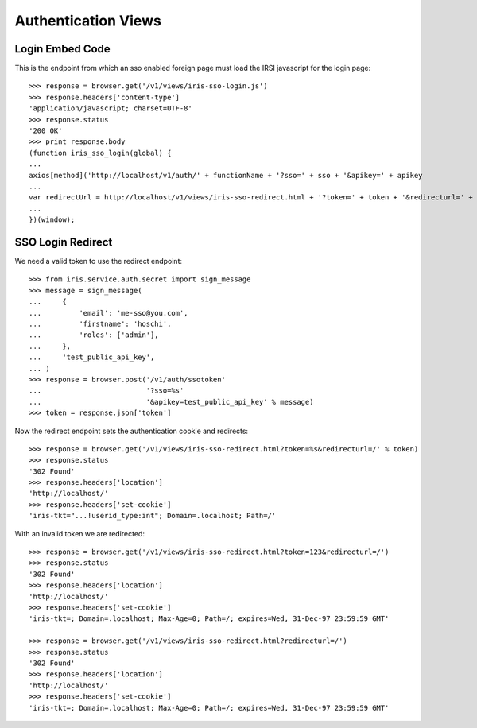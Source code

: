 ====================
Authentication Views
====================


Login Embed Code
================

This is the endpoint from which an sso enabled foreign page must load the IRSI
javascript for the login page::

    >>> response = browser.get('/v1/views/iris-sso-login.js')
    >>> response.headers['content-type']
    'application/javascript; charset=UTF-8'
    >>> response.status
    '200 OK'
    >>> print response.body
    (function iris_sso_login(global) {
    ...
    axios[method]('http://localhost/v1/auth/' + functionName + '?sso=' + sso + '&apikey=' + apikey
    ...
    var redirectUrl = http://localhost/v1/views/iris-sso-redirect.html + '?token=' + token + '&redirecturl=' + returl;
    ...
    })(window);


SSO Login Redirect
==================

We need a valid token to use the redirect endpoint::

    >>> from iris.service.auth.secret import sign_message
    >>> message = sign_message(
    ...     {
    ...         'email': 'me-sso@you.com',
    ...         'firstname': 'hoschi',
    ...         'roles': ['admin'],
    ...     },
    ...     'test_public_api_key',
    ... )
    >>> response = browser.post('/v1/auth/ssotoken'
    ...                         '?sso=%s'
    ...                         '&apikey=test_public_api_key' % message)
    >>> token = response.json['token']

Now the redirect endpoint sets the authentication cookie and redirects::

    >>> response = browser.get('/v1/views/iris-sso-redirect.html?token=%s&redirecturl=/' % token)
    >>> response.status
    '302 Found'
    >>> response.headers['location']
    'http://localhost/'
    >>> response.headers['set-cookie']
    'iris-tkt="...!userid_type:int"; Domain=.localhost; Path=/'

With an invalid token we are redirected::

    >>> response = browser.get('/v1/views/iris-sso-redirect.html?token=123&redirecturl=/')
    >>> response.status
    '302 Found'
    >>> response.headers['location']
    'http://localhost/'
    >>> response.headers['set-cookie']
    'iris-tkt=; Domain=.localhost; Max-Age=0; Path=/; expires=Wed, 31-Dec-97 23:59:59 GMT'

    >>> response = browser.get('/v1/views/iris-sso-redirect.html?redirecturl=/')
    >>> response.status
    '302 Found'
    >>> response.headers['location']
    'http://localhost/'
    >>> response.headers['set-cookie']
    'iris-tkt=; Domain=.localhost; Max-Age=0; Path=/; expires=Wed, 31-Dec-97 23:59:59 GMT'
